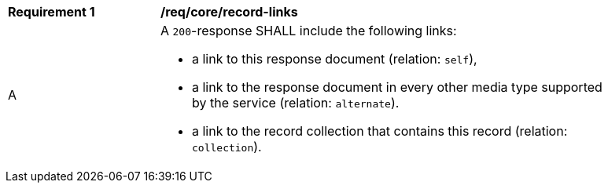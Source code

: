 [[req_core_record-links]]
[width="90%",cols="2,6a"]
|===
^|*Requirement {counter:req-id}* |*/req/core/record-links*
^|A |A `200`-response SHALL include the following links:

* a link to this response document (relation: `self`), 
* a link to the response document in every other media type supported by the service (relation: `alternate`).
* a link to the record collection that contains this record (relation: `collection`).
|===

